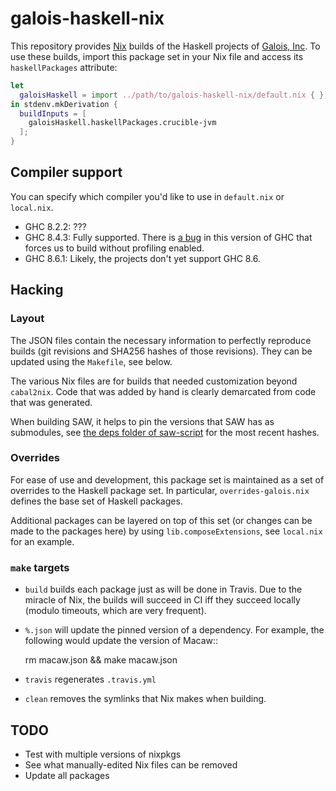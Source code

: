 * galois-haskell-nix

This repository provides [[https://nixos.org/nix][Nix]] builds of the Haskell projects of [[https://galois.com/][Galois, Inc]]. To
use these builds, import this package set in your Nix file and access its
=haskellPackages= attribute:

  #+begin_src nix
    let
      galoisHaskell = import ../path/to/galois-haskell-nix/default.nix { };
    in stdenv.mkDerivation {
      buildInputs = [
        galoisHaskell.haskellPackages.crucible-jvm
      ];
    }
  #+end_src

** Compiler support

   You can specify which compiler you'd like to use in =default.nix= or
   =local.nix=.

   - GHC 8.2.2: ???
   - GHC 8.4.3: Fully supported. There is [[https://ghc.haskell.org/trac/ghc/ticket/15186][a bug]] in this version of GHC
     that forces us to build without profiling enabled.
   - GHC 8.6.1: Likely, the projects don't yet support GHC 8.6.

** Hacking

*** Layout

    The JSON files contain the necessary information to perfectly reproduce builds
    (git revisions and SHA256 hashes of those revisions). They can be updated using
    the =Makefile=, see below.

    The various Nix files are for builds that needed customization beyond
    =cabal2nix=. Code that was added by hand is clearly demarcated from
    code that was generated.

    When building SAW, it helps to pin the versions that SAW has as submodules, see
    [[https://github.com/GaloisInc/saw-script/tree/master/deps][the deps folder of saw-script]] for the most recent hashes.

*** Overrides

    For ease of use and development, this package set is maintained as a set of
    overrides to the Haskell package set. In particular, =overrides-galois.nix=
    defines the base set of Haskell packages.

    Additional packages can be layered on top of this set (or changes can be
    made to the packages here) by using =lib.composeExtensions=, see =local.nix=
    for an example.

*** =make= targets

    - =build= builds each package just as will be done in Travis. Due to the
      miracle of Nix, the builds will succeed in CI iff they succeed locally (modulo
      timeouts, which are very frequent).

    - =%.json= will update the pinned version of a dependency. For example, the
      following would update the version of Macaw::

      rm macaw.json && make macaw.json

    - =travis= regenerates =.travis.yml=

    - =clean= removes the symlinks that Nix makes when building.

** TODO

  - Test with multiple versions of nixpkgs
  - See what manually-edited Nix files can be removed
  - Update all packages
